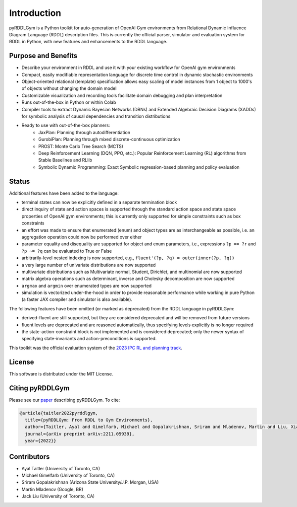 Introduction
============

pyRDDLGym is a Python toolkit for auto-generation of OpenAI Gym environments from 
Relational Dynamic Influence Diagram Language (RDDL) description files. This is 
currently the official parser, simulator and evaluation system for RDDL in Python, 
with new features and enhancements to the RDDL language.

Purpose and Benefits
-----

- Describe your environment in RDDL and use it with your existing workflow for OpenAI gym environments
- Compact, easily modifiable representation language for discrete time control in dynamic stochastic environments
- Object-oriented relational (template) specification allows easy scaling of model instances from 1 object to 1000's of objects without changing the domain model
- Customizable visualization and recording tools facilitate domain debugging and plan interpretation
- Runs out-of-the-box in Python or within Colab
- Compiler tools to extract Dynamic Bayesian Networks (DBNs) and Extended Algebraic Decision Diagrams (XADDs) for symbolic analysis of causal dependencies and transition distributions
- Ready to use with out-of-the-box planners:
	- JaxPlan: Planning through autodifferentiation
	- GurobiPlan: Planning through mixed discrete-continuous optimization
	- PROST: Monte Carlo Tree Search (MCTS)
	- Deep Reinforcement Learning (DQN, PPO, etc.): Popular Reinforcement Learning (RL) algorithms from Stable Baselines and RLlib
	- Symbolic Dynamic Programming: Exact Symbolic regression-based planning and policy evaluation

Status
------

Additional features have been added to the language:

- terminal states can now be explicitly defined in a separate termination block
- direct inquiry of state and action spaces is supported through the standard action space and state space properties of OpenAI gym environments; this is currently only supported for simple constraints such as box constraints
- an effort was made to ensure that enumerated (enum) and object types are as interchangeable as possible, i.e. an aggregation operation could now be performed over either
- parameter equality and disequality are supported for object and enum parameters, i.e., expressions ``?p == ?r`` and ``?p ~= ?q`` can be evaluated to True or False
- arbitrarily-level nested indexing is now supported, e.g., ``fluent'(?p, ?q) = outer(inner(?p, ?q))``
- a very large number of univariate distributions are now supported
- multivariate distributions such as Multivariate normal, Student, Dirichlet, and multinomial are now supported
- matrix algebra operations such as determinant, inverse and Cholesky decomposition are now supported
- ``argmax`` and ``argmin`` over enumerated types are now supported
- simulation is vectorized under-the-hood in order to provide reasonable performance while working in pure Python (a faster JAX compiler and simulator is also available).

The following features have been omitted (or marked as deprecated) from the RDDL language in pyRDDLGym:

- derived-fluent are still supported, but they are considered deprecated and will be removed from future versions
- fluent levels are deprecated and are reasoned automatically, thus specifying levels explicitly is no longer required
- the state-action-constraint block is not implemented and is considered deprecated; only the newer syntax of specifying state-invariants and action-preconditions is supported.

This toolkit was the official evaluation system of the `2023 IPC RL and planning track <https://ataitler.github.io/IPPC2023/>`_.

License
-------
This software is distributed under the MIT License.

Citing pyRDDLGym
-----
Please see our `paper <https://arxiv.org/abs/2211.05939>`_ describing pyRDDLGym. To cite:

.. code-block:: python

    @article{taitler2022pyrddlgym,
      title={pyRDDLGym: From RDDL to Gym Environments},
      author={Taitler, Ayal and Gimelfarb, Michael and Gopalakrishnan, Sriram and Mladenov, Martin and Liu, Xiaotian and Sanner, Scott},
      journal={arXiv preprint arXiv:2211.05939},
      year={2022}}

Contributors
------------
- Ayal Taitler (University of Toronto, CA)
- Michael Gimelfarb (University of Toronto, CA)
- Sriram Gopalakrishnan (Arizona State University/J.P. Morgan, USA)
- Martin Mladenov (Google, BR)
- Jack Liu (University of Toronto, CA)
